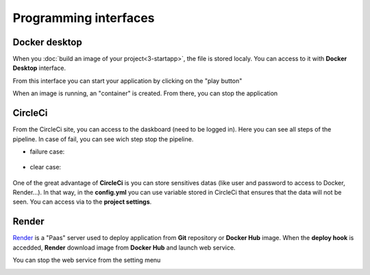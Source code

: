 ======================
Programming interfaces
======================

--------------
Docker desktop
--------------

When you :doc:`build an image of your project<3-startapp>`, the file is stored localy. You can access to it with **Docker Desktop** interface.

From this interface you can start your application by clicking on the "play button"

.. image:: 3-4.png

.. image:: 7-1.png

When an image is running, an "container" is created. From there, you can stop the application

.. image:: 7-2.png

--------
CircleCi
--------

From the CircleCi site, you can access to the daskboard (need to be logged in). Here you can see all steps of the pipeline. In case of fail, you can see wich step stop the pipeline.

* failure case:

 .. image:: 7-3.png

* clear case:

 .. image:: 7-4.png

One of the great advantage of **CircleCi** is you can store sensitives datas (like user and password to access to Docker, Render...). In that way, in the **config.yml** you can use variable stored in CircleCi that ensures that the data will not be seen. You can access via to the **project settings**.

.. image:: 7-5.png

------
Render
------

`Render <https://render.com/>`_ is a "Paas" server used to deploy application from **Git** repository or **Docker Hub** image. When the **deploy hook** is accedded, **Render** download image from **Docker Hub** and launch web service.

.. image:: 7-6.png

You can stop the web service from the setting menu

.. image:: 7-7.png
